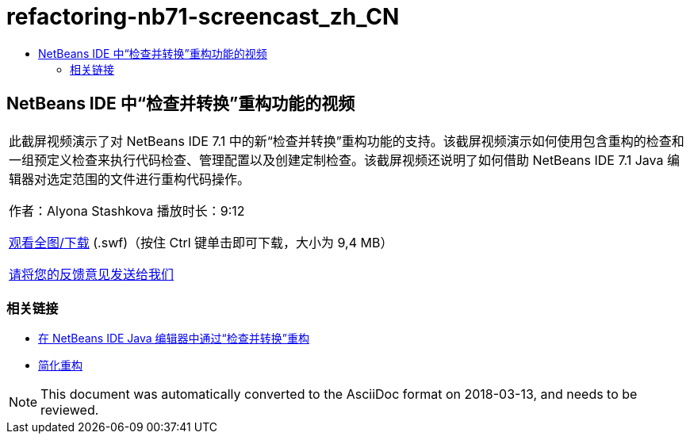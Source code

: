 // 
//     Licensed to the Apache Software Foundation (ASF) under one
//     or more contributor license agreements.  See the NOTICE file
//     distributed with this work for additional information
//     regarding copyright ownership.  The ASF licenses this file
//     to you under the Apache License, Version 2.0 (the
//     "License"); you may not use this file except in compliance
//     with the License.  You may obtain a copy of the License at
// 
//       http://www.apache.org/licenses/LICENSE-2.0
// 
//     Unless required by applicable law or agreed to in writing,
//     software distributed under the License is distributed on an
//     "AS IS" BASIS, WITHOUT WARRANTIES OR CONDITIONS OF ANY
//     KIND, either express or implied.  See the License for the
//     specific language governing permissions and limitations
//     under the License.
//

= refactoring-nb71-screencast_zh_CN
:jbake-type: page
:jbake-tags: old-site, needs-review
:jbake-status: published
:keywords: Apache NetBeans  refactoring-nb71-screencast_zh_CN
:description: Apache NetBeans  refactoring-nb71-screencast_zh_CN
:toc: left
:toc-title:

== NetBeans IDE 中“检查并转换”重构功能的视频

|===
|此截屏视频演示了对 NetBeans IDE 7.1 中的新“检查并转换”重构功能的支持。该截屏视频演示如何使用包含重构的检查和一组预定义检查来执行代码检查、管理配置以及创建定制检查。该截屏视频还说明了如何借助 NetBeans IDE 7.1 Java 编辑器对选定范围的文件进行重构代码操作。

作者：Alyona Stashkova
播放时长：9:12

link:http://bits.netbeans.org/media/refactor-nb71.swf[观看全图/下载] (.swf)（按住 Ctrl 键单击即可下载，大小为 9,4 MB）


link:/about/contact_form.html?to=3&subject=Feedback:%20Video%20of%20the%20Inspect%20and%20Refactoring%20Feature%20in%20NetBeans%20IDE%207%20.%201[请将您的反馈意见发送给我们]
 
|===

=== 相关链接

* link:editor-inspect-transform.html[在 NetBeans IDE Java 编辑器中通过“检查并转换”重构]
* link:http://wiki.netbeans.org/Refactoring[简化重构]

NOTE: This document was automatically converted to the AsciiDoc format on 2018-03-13, and needs to be reviewed.
